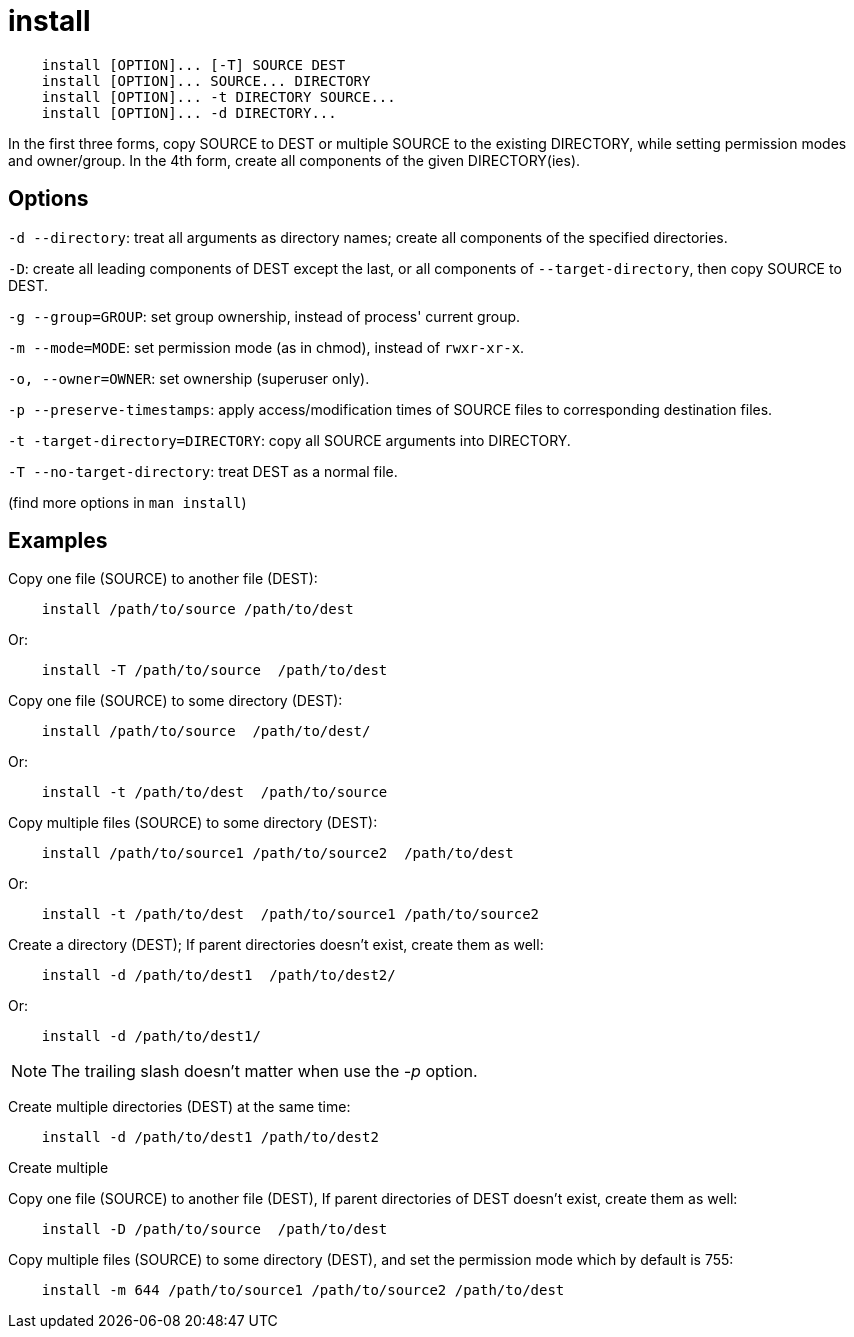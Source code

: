= install

----
    install [OPTION]... [-T] SOURCE DEST
    install [OPTION]... SOURCE... DIRECTORY
    install [OPTION]... -t DIRECTORY SOURCE...
    install [OPTION]... -d DIRECTORY...
----

In the first three forms, copy SOURCE to DEST or multiple SOURCE to the
existing DIRECTORY, while setting permission modes and owner/group. In the 4th
form, create all components of the given DIRECTORY(ies).

== Options

`-d --directory`: treat all arguments as directory names; create all components
of the specified directories.

`-D`: create all leading components of DEST except the last, or all components
of `--target-directory`, then copy SOURCE to DEST.

`-g --group=GROUP`: set group ownership, instead of process' current group.

`-m --mode=MODE`: set permission mode (as in chmod), instead of `rwxr-xr-x`.

`-o, --owner=OWNER`: set ownership (superuser only).

`-p --preserve-timestamps`: apply access/modification times of SOURCE files to
corresponding destination files.

`-t -target-directory=DIRECTORY`: copy all SOURCE arguments into DIRECTORY.

`-T --no-target-directory`: treat DEST as a normal file.

(find more options in `man install`)

== Examples

Copy one file (SOURCE) to another file (DEST):

----
    install /path/to/source /path/to/dest
----

Or:

----
    install -T /path/to/source  /path/to/dest
----

Copy one file (SOURCE) to some directory (DEST):

----
    install /path/to/source  /path/to/dest/
----

Or:

----
    install -t /path/to/dest  /path/to/source
----

Copy multiple files (SOURCE) to some directory (DEST):

----
    install /path/to/source1 /path/to/source2  /path/to/dest
----

Or:

----
    install -t /path/to/dest  /path/to/source1 /path/to/source2
----

Create a directory (DEST); If parent directories doesn't exist, create them as
well:

----
    install -d /path/to/dest1  /path/to/dest2/
----

Or:

----
    install -d /path/to/dest1/
----

[NOTE]
The trailing slash doesn't matter when use the _-p_ option.

Create multiple directories (DEST) at the same time:

----
    install -d /path/to/dest1 /path/to/dest2
----

Create multiple 

Copy one file (SOURCE) to another file (DEST), If parent directories of DEST
doesn't exist, create them as well:

----
    install -D /path/to/source  /path/to/dest
----

Copy multiple files (SOURCE) to some directory (DEST), and set the permission
mode which by default is 755:

----
    install -m 644 /path/to/source1 /path/to/source2 /path/to/dest
----

